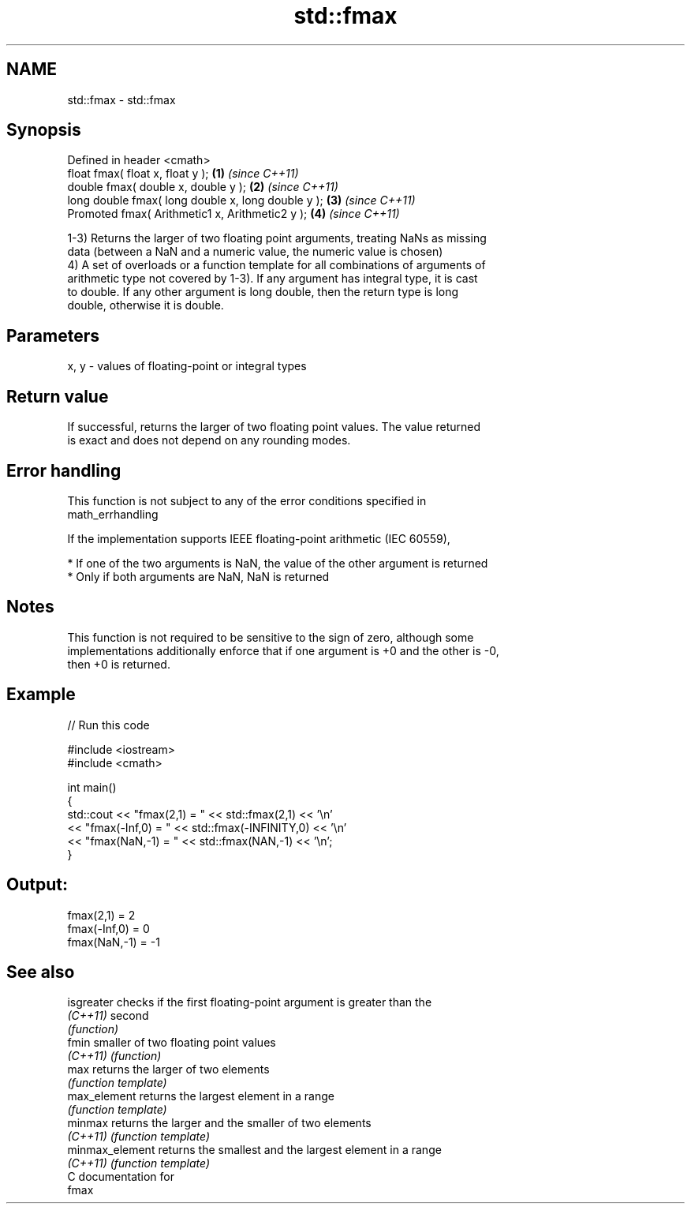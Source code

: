 .TH std::fmax 3 "Nov 25 2015" "2.1 | http://cppreference.com" "C++ Standard Libary"
.SH NAME
std::fmax \- std::fmax

.SH Synopsis
   Defined in header <cmath>
   float       fmax( float x, float y );             \fB(1)\fP \fI(since C++11)\fP
   double      fmax( double x, double y );           \fB(2)\fP \fI(since C++11)\fP
   long double fmax( long double x, long double y ); \fB(3)\fP \fI(since C++11)\fP
   Promoted    fmax( Arithmetic1 x, Arithmetic2 y ); \fB(4)\fP \fI(since C++11)\fP

   1-3) Returns the larger of two floating point arguments, treating NaNs as missing
   data (between a NaN and a numeric value, the numeric value is chosen)
   4) A set of overloads or a function template for all combinations of arguments of
   arithmetic type not covered by 1-3). If any argument has integral type, it is cast
   to double. If any other argument is long double, then the return type is long
   double, otherwise it is double.

.SH Parameters

   x, y - values of floating-point or integral types

.SH Return value

   If successful, returns the larger of two floating point values. The value returned
   is exact and does not depend on any rounding modes.

.SH Error handling

   This function is not subject to any of the error conditions specified in
   math_errhandling

   If the implementation supports IEEE floating-point arithmetic (IEC 60559),

     * If one of the two arguments is NaN, the value of the other argument is returned
     * Only if both arguments are NaN, NaN is returned

.SH Notes

   This function is not required to be sensitive to the sign of zero, although some
   implementations additionally enforce that if one argument is +0 and the other is -0,
   then +0 is returned.

.SH Example

   
// Run this code

 #include <iostream>
 #include <cmath>
  
 int main()
 {
     std::cout << "fmax(2,1)    = " << std::fmax(2,1) << '\\n'
               << "fmax(-Inf,0) = " << std::fmax(-INFINITY,0) << '\\n'
               << "fmax(NaN,-1) = " << std::fmax(NAN,-1) << '\\n';
 }

.SH Output:

 fmax(2,1)    = 2
 fmax(-Inf,0) = 0
 fmax(NaN,-1) = -1

.SH See also

   isgreater      checks if the first floating-point argument is greater than the
   \fI(C++11)\fP        second
                  \fI(function)\fP 
   fmin           smaller of two floating point values
   \fI(C++11)\fP        \fI(function)\fP 
   max            returns the larger of two elements
                  \fI(function template)\fP 
   max_element    returns the largest element in a range
                  \fI(function template)\fP 
   minmax         returns the larger and the smaller of two elements
   \fI(C++11)\fP        \fI(function template)\fP 
   minmax_element returns the smallest and the largest element in a range
   \fI(C++11)\fP        \fI(function template)\fP 
   C documentation for
   fmax

